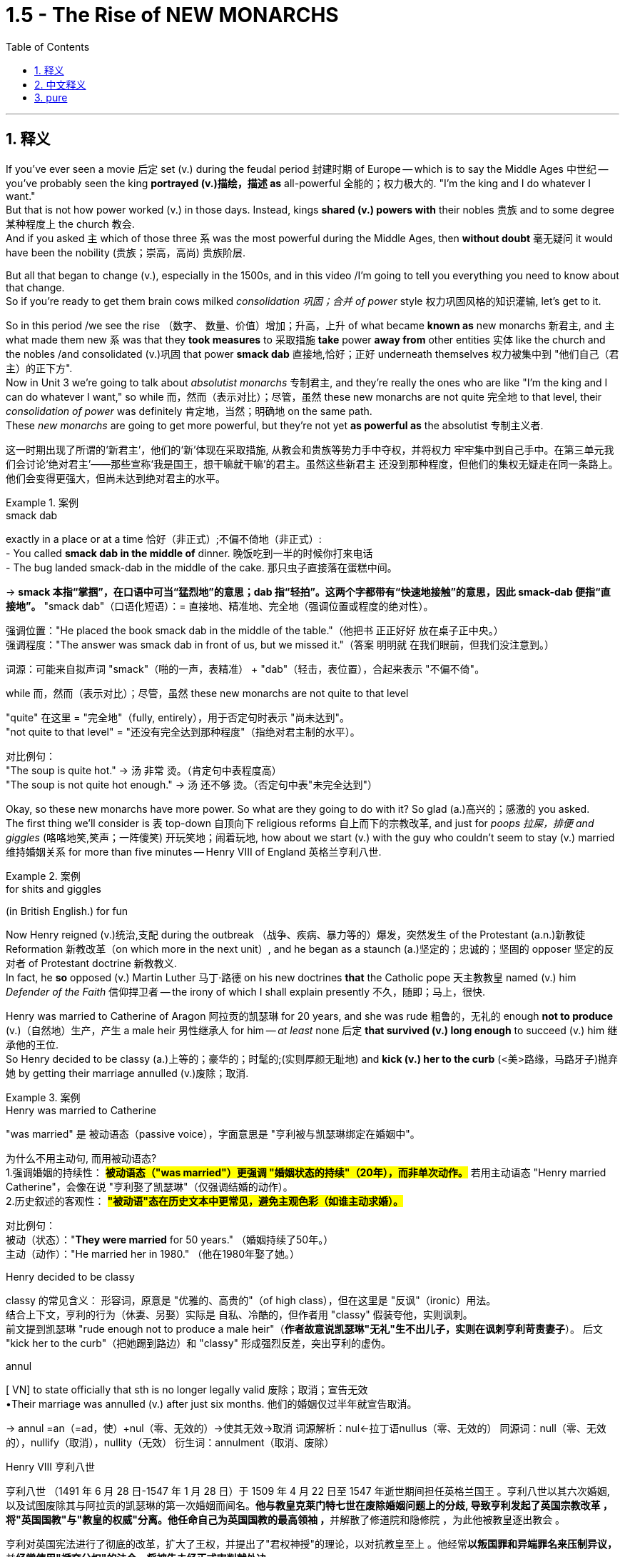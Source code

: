 
= 1.5 - The Rise of NEW MONARCHS
:toc: left
:toclevels: 3
:sectnums:
:stylesheet: ../../myAdocCss.css

'''

== 释义

If you've ever seen a movie 后定 set (v.) during the feudal period 封建时期 of Europe -- which is to say the Middle Ages 中世纪 -- you've probably seen the king *portrayed (v.)描绘，描述 as* all-powerful 全能的；权力极大的.
"I'm the king and I do whatever I want."  +
But that is not how power worked (v.) in those days. Instead, kings *shared (v.) powers with* their nobles 贵族 and to some degree 某种程度上 the church 教会.  +
And if you asked `主` which of those three `系` was the most powerful during the Middle Ages, then *without doubt* 毫无疑问 it would have been the nobility (贵族；崇高，高尚) 贵族阶层.

But all that began to change (v.), especially in the 1500s, and in this video /I'm going to tell you everything you need to know about that change.  +
So if you're ready to get them brain cows milked _consolidation 巩固；合并 of power_ style 权力巩固风格的知识灌输, let's get to it. +

So in this period /we see the rise （数字、 数量、价值）增加；升高，上升 of what became *known as* new monarchs 新君主, and `主` what made them new `系` was that they *took measures* to 采取措施 *take* power *away from* other entities 实体 like the church and the nobles /and consolidated (v.)巩固 that power *smack dab* 直接地,恰好；正好 underneath themselves 权力被集中到 ​​"他们自己（君主）的正下方"​.  +
Now in Unit 3 we're going to talk about _absolutist monarchs_ 专制君主, and they're really the ones who are like "I'm the king and I can do whatever I want," so while 而，然而（表示对比）；尽管，虽然 these new monarchs are not quite 完全地 to that level, their _consolidation of power_ was definitely 肯定地，当然；明确地 on the same path.  +
These _new monarchs_ are going to get more powerful, but they're not yet *as powerful as* the absolutist 专制主义者. +

[.my2]
这一时期出现了所谓的‘新君主’，他们的‘新’体现在采取措施, 从教会和贵族等势力手中夺权，并将权力 ​​牢牢集中到自己手中​​。在第三单元我们会讨论‘绝对君主’——那些宣称‘我是国王，想干嘛就干嘛’的君主。虽然这些新君主 ​​还没到那种程度​​，但他们的集权无疑走在同一条路上。他们会变得更强大，但尚未达到绝对君主的水平。

[.my1]
.案例
====
.smack dab
exactly in a place or at a time 恰好（非正式）;不偏不倚地（非正式）: +
- You called *smack dab in the middle of* dinner. 晚饭吃到一半的时候你打来电话 +
- The bug landed smack-dab in the middle of the cake.
那只虫子直接落在蛋糕中间。 +

-> *smack 本指“掌掴”，在口语中可当“猛烈地”的意思；dab 指“轻拍”。这两个字都带有“快速地接触”的意思，因此 smack-dab 便指“直接地”。*
"smack dab"​​（口语化短语）：
​​= 直接地、精准地、完全地​​（强调位置或程度的绝对性）。

强调位置​​："He placed the book ​​smack dab​​ in the middle of the table."（他把书 ​​正正好好​​ 放在桌子正中央。） +
强调程度​​："The answer was ​​smack dab​​ in front of us, but we missed it."（答案 ​​明明就​​ 在我们眼前，但我们没注意到。）

词源​​：可能来自拟声词 ​​"smack"​​（啪的一声，表精准） + ​​"dab"​​（轻击，表位置），合起来表示 ​​"不偏不倚"​​。

.while 而，然而（表示对比）；尽管，虽然 these new monarchs are not quite to that level

​"quite"​​ 在这里 = ​​"完全地"​​（fully, entirely），用于否定句时表示 ​​"尚未达到"​​。 +
​​"not quite to that level"​​ = ​​"还没有完全达到那种程度"​​（指绝对君主制的水平）。

对比例句​​： +
"The soup is ​​quite​​ hot." → 汤 ​​非常​​ 烫。（肯定句中表程度高） +
"The soup is ​​not quite​​ hot enough." → 汤 ​​还不够​​ 烫。（否定句中表"未完全达到"）

====

Okay, so these new monarchs have more power. So what are they going to do with it? So glad (a.)高兴的；感激的 you asked.  +
The first thing we'll consider is `表` top-down 自顶向下 religious reforms 自上而下的宗教改革, and just for _poops 拉屎，排便 and giggles_ (咯咯地笑,笑声；一阵傻笑) 开玩笑地；闹着玩地, how about we start (v.) with the guy who couldn't seem to stay (v.) married 维持婚姻关系 for more than five minutes -- Henry VIII of England 英格兰亨利八世. +

[.my1]
.案例
====
.for shits and giggles
(in British English.) for fun
====

Now Henry reigned (v.)统治,支配 during the outbreak （战争、疾病、暴力等的）爆发，突然发生 of the Protestant (a.n.)新教徒 Reformation 新教改革（on which more in the next unit）, and he began as a staunch (a.)坚定的；忠诚的；坚固的 opposer 坚定的反对者 of Protestant doctrine 新教教义.  +
In fact, he *so* opposed (v.) Martin Luther 马丁·路德 on his new doctrines *that* the Catholic pope 天主教教皇 named (v.) him _Defender of the Faith_ 信仰捍卫者 -- the irony of which I shall explain presently 不久，随即；马上，很快.  +

Henry was married to Catherine of Aragon 阿拉贡的凯瑟琳 for 20 years, and she was rude 粗鲁的，无礼的 enough *not to produce* (v.)（自然地）生产，产生 a male heir 男性继承人 for him -- _at least_ none 后定 *that survived (v.) long enough* to succeed (v.) him 继承他的王位.  +
So Henry decided to be classy (a.)上等的；豪华的；时髦的;(实则厚颜无耻地) and *kick (v.) her to the curb* (<美>路缘，马路牙子)抛弃她 by getting their marriage annulled (v.)废除；取消. +

[.my1]
.案例
====
.Henry was married to Catherine
​"was married"​​ 是 ​​被动语态​​（passive voice），字面意思是 ​​"亨利被与凯瑟琳绑定在婚姻中"​​。

为什么不用主动句, 而用被动语态? +
1.​强调婚姻的持续性​​：
*#被动语态（"was married"）更强调 ​​"婚姻状态的持续"​​（20年），而非单次动作。#*
若用主动语态 ​​"Henry married Catherine"​​，会像在说 ​​"亨利娶了凯瑟琳"​​（仅强调结婚的动作）。 +
2.历史叙述的客观性​​：
*#"被动语"态在历史文本中更常见，避免主观色彩（如谁主动求婚）。#*


对比例句​​： +
被动（状态）："*They were married* for 50 years." （婚姻持续了50年。） +
主动（动作）："He married her in 1980." （他在1980年娶了她。） +

.Henry decided to be classy
classy 的常见含义​​：
形容词，原意是 ​​"优雅的、高贵的"​​（of high class），但在这里是 ​​"反讽"（ironic）用法​​。 +
结合上下文，亨利的行为（休妻、另娶）实际是 ​​自私、冷酷的​​，但作者用 ​​"classy"​​ 假装夸他，实则讽刺。 +
前文提到凯瑟琳 ​​"rude enough not to produce a male heir"​​（*作者故意说凯瑟琳"无礼"生不出儿子，实则在讽刺亨利苛责妻子*）。
后文 ​​"kick her to the curb"​​（把她踢到路边）和 ​​"classy"​​ 形成强烈反差，突出亨利的虚伪。

.annul
[ VN] to state officially that sth is no longer legally valid 废除；取消；宣告无效 +
•Their marriage was annulled (v.) after just six months. 他们的婚姻仅过半年就宣告取消。

-> annul =an（=ad，使）+nul（零、无效的）→使其无效→取消 词源解析：nul←拉丁语nullus（零、无效的） 同源词：null（零、无效的），nullify（取消），nullity（无效） 衍生词：annulment（取消、废除）

.Henry VIII 亨利八世
亨利八世 （1491 年 6 月 28 日-1547 年 1 月 28 日）于 1509 年 4 月 22 日至 1547 年逝世期间担任英格兰国王 。亨利八世以其六次婚姻, 以及试图废除其与阿拉贡的凯瑟琳的第一次婚姻而闻名。**他与教皇克莱门特七世在废除婚姻问题上的分歧, 导致亨利发起了英国宗教改革 ，将"英国国教"与"教皇的权威"分离。他任命自己为英国国教的最高领袖 ，**并解散了修道院和隐修院 ，为此他被教皇逐出教会 。

亨利对英国宪法进行了彻底的改革，扩大了王权，并提出了"君权神授"的理论，以对抗教皇至上 。他经常**以叛国罪和异端罪名来压制异议，**并**经常使用"褫夺公权"的法令，将被告未经正式审判就处决。**

image:/img/Henry VIII.jpg[,30%]
====

But Catherine happened to be the daughter of the Catholic monarchs 天主教君主 of Spain, and they began *putting pressure on* 施加压力 the pope to deny (v.)the annulment (取消；废除) 拒绝废除婚姻, which he did.  +
But things got even more complicated when Henry's mistress 情妇 Anne Boleyn 安妮·博林 became pregnant, and again *sticking 将…刺入（或插入）；刺；戳；插入 with* 紧跟，不离开（某人，以便得到帮助） his classy 上等的；豪华的；时髦的 moves, Henry divorced (v.)与（某人）离婚 Catherine and married Anne Boleyn.  +
So the pope *went ahead* and declared (v.) _that marriage_ illegal 非法的, and Henry bit (v.)咬 his thumb 拇指 right back at the pope 对教皇表示蔑视, and that's when the English Parliament 英国议会 *passed (v.) a law* making Henry the head of the Church of England 英格兰教会领袖.  +
And as head of the state church 国教领袖, wouldn't you know it 你难道不知道吗?你猜怎么着?, Henry was _positively 绝对地；乐观地；赞成地 fine_ （指行为、建议、决定）可接受;（表示满意）很好，不错，满意 with the divorce and remarriage 再婚. +

[.my1]
.案例
====
.Henry bit (v.) his thumb right back at the pope
这句话是一个 ​​英语习语（idiom）​​，字面意思是 ​​"亨利对着教皇咬大拇指"​​，但实际上它来源于莎士比亚时代的 ​​侮辱性手势​​，类似于今天的 ​​"竖中指"​​ 或 ​​比划侮辱性动作​​。

在莎士比亚的戏剧 ​​《罗密欧与朱丽叶》（Romeo and Juliet）​​ 中，有一个场景是蒙太古家族的仆人 ​​"咬大拇指"（bite his thumb）​​ 挑衅卡普莱特家族的人。 +
"I do bite (v.) my thumb, sir, but not at you, sir."
（“我的确咬了拇指，但不是冲您咬的。”） +
含义​​：这是一种 ​​公开的侮辱​​，类似于今天的 ​​"呸"​​ 或 ​​"挑衅"​​。


类似表达（现代英语中的对应说法）​​

- "thumb his nose at"​​（轻蔑地对待）:
"Henry thumbed his nose at the pope."
- "defy"​​（公然反抗）:
"Henry defied the pope."
- "give the finger to"​​（竖中指，更粗俗的表达）:
"Henry gave the finger to the pope."

"right back"​​ 强调 ​​"立即反击"​​，表示亨利 ​​不甘示弱​​。

.wouldn’t you know it, Henry was positively fine with the divorce and remarriage.
Wouldn't you know it  直译是 ​​"你难道不知道吗？"​​，但实际使用时通常不表示疑问，而是 ​​一种讽刺、无奈或意料之中的感叹​​，类似于中文的： +
​​"你猜怎么着？"​​ +
​​"果然不出所料"​​ +
​​"不出意外的话，果然……"​ +
====

Okay, now `主` all that `系` is just set up 建立,设立,铺垫 for what we're talking about here, which is how did new monarchs like Henry *consolidate (v.) power* through 凭借 top-down religious reform?  +
And here's how he did it. The Treason Act 叛国法案 was passed (v.) 后定 that made it _a capital (a.)可处死刑的 crime_ 死罪 to refuse (v.) *to recognize* (v.) the Church of England *as* the official state church 官方国教. Now many English folks remained (v.) Catholic 天主教徒, but they *had to* kind of *keep it* on the down low 低调行事. +

[.my2]
好了，这些都是我们要讨论的内容，即像亨利这样的"新君主", 是如何通过自上而下的宗教改革来巩固权力的？他是这样做的。《叛国罪法案》的通过, 将拒绝承认英国国教为国教的行为, 定为死罪。现在很多英国人仍然是天主教徒，但他们不得不保持低调。

[.my1]
.案例
====
.keep it on the down low
​​"on the down low"​​（缩写：​​DL​​）是美国俚语（slang），原意是 ​​"低调、秘密进行"​​，常用于描述 ​​不公开的事情​​。 +
可能源自 ​​"down"（低） + "low"（隐秘）​​，强调 ​​"不张扬、不让人知道"​​。

维基百科的解释: Down-low ，有时缩写为 DL ，是一个非裔美国人俚语 ，一般用于非裔美国人社区 ，通常指男性性亚文化群体 ，他们通常认为自己是异性恋. 他们一般避免透露他们的同性性行为. Down-low 被视为“一种印象管理.

*“down-low” 一词起源于非裔美国人群体 ，最初用来形容“任何形式的圆滑、隐秘的行为，包括异性恋关系中的不忠 ”。  +
在医学研究中，该术语用于识别男男性行为者 (MSM) 中的"性认同"与"行为不一致"的情况。*
====

Now let me quickly *fill out 补充完整 the story* in England here.  +
After Mary Tudor 玛丽·都铎 became queen /and tried to wrench (v.)扭转 England back to Catholicism 天主教（again, there's top-down religious reform）, Elizabeth I 伊丽莎白一世 rose (v.)to the throne 登上王位. +
Elizabeth *went (v.) ahead* and ended (v.) the persecution 迫害 of Anglican (a.n.)英国国教徒 bishops 圣公会主教 that occurred (v.) during her predecessor's 前任，前辈 reign 前任统治时期 /and steered (v.)操纵,掌方向盘,引导 England back to Anglicanism 英国国教 -- which is to say (v.) Protestantism 新教.  +
Now real quick 现在快速地讲一下, when I say Anglicanism 英国国教 I'm talking about _the Anglican Church_ 圣公会, which is just another term for _the Church of England_. Don't get confused. +

image:/img/svg 001.svg[,100%]




Anyway, Elizabeth also *consolidated (v.) power* through top-down religious reform in something called _the Act 法令，法案 of Uniformity_ 统一法案, *under which* English subjects 英国臣民 had to attend (v.)经常去，定期去(学校、教堂等) Anglican church services (n.)圣公会礼拜 once a week /or *pay (v.) a fine* 罚款.  +
Okay, so `主` top-down religious reform `系` was _one way_ these new monarchs *consolidated (v.) power*. +

`主` Another way they did it `系` was by being the only entity  实体，独立存在体 后定 *responsible for* _taxation_ 税收 and _the extension of bureaucratic power_ 官僚权力扩张.  +
Now *in case* 如果,以防万一 you don't know what a bureaucracy 官僚机构 is, let me just tell you real quick 非常快地.  +
So the monarch 君主 has the power to tax (v.)征税 his or her citizens, for example.

Now how is that monarch going to get all of those taxes 君主是如何得到这些税收的呢?  +
Like is the queen gonna *go from door to door* collecting (v.) them 女王会挨家挨户地收集它们吗? No.  +
Is the king going to order (v.) all of his subjects 臣民 to bring (v.) their taxes to his castle 城堡，堡垒 /and drop (v.) them at the door? No.
Most people really couldn't travel (v.) in those days.

So what is the monarch going to do? Create (v.) a bureaucracy.
This is a group of officials 官员 *whose job it is* to make sure the people are following (v.) the law 遵守法律.  +
So it's the dozens or hundreds of folks in the bureaucracy 后定 that are going *to go out* and *figure out* how to get (v.) taxes from the people *into* the national treasury 财政部,国库.  +
And just to be clear 澄清一下, the bureaucracy is not just a tax thing -- it's there *to make sure that* all the laws are executed (v.)执行. +

[.my1]
.案例
====
.This is a group of officials *whose job it is* to make sure the people are following the law. 这句中, *whose job it is* to make sure 为什么里面有个 it? 如果说成 whose job is to make sure 可以吗?

这里的 "it" 是一个 "形式主语"（dummy subject），真正的主语是 "to make sure the people are following the law"，但因为 "to make sure..." 太长了，为了让句子更自然，英语里常把它放在后面，用 "it" 来占位。

这个结构常出现在表达“某人/某物的任务/职责是做某事”时，句式为： +
*someone's job/role/responsibility it is to do something*

举几个例子来帮助理解：

- It's your job to lock the door, not mine.
→（主语是 “to lock the door”，但用 “it” 形式占位）
- Do you know *whose responsibility it is* to call the police?

你可以这样理解它的运作方式： +
原本的句子结构可能是： "`主` To make sure the people are following the law `系` is whose job." (这种结构不太自然) +
为了使句子更自然，我们引入形式主语 "it"： "*_It_ is whose job* _to make sure the people are following the law_." +
将 "whose job" 提前，形成疑问句或定语从句的结构： "*Whose job it is* to make sure the people are following the law." +

====

So I reckon (v.)认为,把……看作 we *ought to* look at a couple of examples of how this works.  +
In Spain, Ferdinand and Isabella 斐迪南和伊莎贝拉 *assumed (v.)承担（责任）；就（职）；取得（权力） the throne* 登上王位 promptly 迅速地 /and began their _consolidation of power_ by establishing (v.) national taxes on _the sale or exchange of property_ 财产买卖或交换税 /and creating (v.) a massive bureaucracy 庞大的官僚机构 which was *responsible for* _collecting taxes_ and _deciding (v.)决定；裁决 questions of justice_ 司法问题. +

In France /we see similar methods being used -- namely 即 taxation and bureaucracy -- but `主` something 后定 *specific (a.)特定的；特有的，独特的 from* France you should know `系` is _the Concordat 协定；宗派间的协约 of Bologna_ 博洛尼亚协约 in 1516.  +
This was an agreement between Francis I 弗朗索瓦一世 and Pope Leo X 教皇利奥十世 concerning (v.)关于，涉及 taxation and the church.  +
In this agreement, the pope *got the right* to collect (v.) income from the French Catholic Church 法国天主教会, while Francis *got the right* to appoint (v.) church officials 任命教会官员, which *restricted (v.) their right* to communicate (v.) with the pope directly 直接与教皇沟通的权利. +

Now `主` the third way _new monarchs_ *consolidated (v.) power* `系` was by *assuming (v.)担（责任）；就（职）；取得（权力） the right* to determine (v.)决定，控制 the religion 宗教 of their subjects.  +
You know, when I say religion /I don't mean that some European monarchs were like "I think we'll be Hindu 印度教教徒" -- no, the choice was really *between* Catholic 天主教 *and* Protestant Christianity 新教.  +

Now `主` a significant document 重要文件 to know (v.) *in this regard* 在这方面；在这一点上,关于这一点 `系` is _the Peace of Augsburg_ 奥格斯堡和约 signed in 1555.  +
This *gave* individual rulers in the Holy Roman Empire 神圣罗马帝国 *the right* to decide (v.) whether their subjects （尤指君主制国家的）国民，臣民 would be Catholic or Lutheran 路德宗的, which was the earliest strain （动、植物的）系，品系，品种；（疾病的）类型;流派 of Protestantism 新教. +



Now monarchs weren't the only ones 后定 *gaining (v.) power* during this time. You also saw the rise in power of commercial and professional groups 商业和职业团体 as well, and with this new power they begin playing a greater role in political affairs 政治事务.  +

Now the group you should *focus on* here is merchants and bankers 商人和银行家, especially in the Italian and German states.  +
In Italy, more particularly in Florence 佛罗伦萨, you should know the Medici family 美第奇家族, who essentially established the banking industry 银行业 there.  +
In Augsburg 奥格斯堡 and the German states, the Fugger family 富格尔家族 established the banking industry there. +

Now the way they were able to gain power was because _with the rise of_ the money economy 货币经济, all that money *was flowing (v.) through their hands* 流经他们之手 because they were the bankers.  +
That fostered (v.)促进；培养 a very close alliance 联盟 between those groups and the monarchs, which allowed these bankers to exercise (v.) increased political power 行使更大的政治权力. +

Now `主` the last change you need to know under the heading of new monarchies 新君主制 `系` was the rise of the concept of _the secular  (a.)非宗教的，世俗的；现实世界的 state_ 世俗国家概念的兴起.  +
Now a secular state 世俗国家 is a state in which the church has _little to no_ 很少；几乎没有 political influence 政治影响力.  +

This new idea began (v.) in the fragmented (a.)分裂的 Italian states, and soon the debate would *be taken up* 开始从事（某项活动）,被…讨论  by French, British, and Dutch authors as well.  +

In Italy, Machiavelli 马基雅维利 championed (v.)拥护 republicanism 共和主义 in his book _Discourses on the First Ten Books of Titus Livy_ 《论李维》. Republicanism 共和主义；共和政治, in case you don't know, is a government structure 政府结构 in which _elected (a.) representatives_ 民选代表 *make the laws* and they *wield (v.) the power* 行使权力 by the consent of the governed 得到被统治者的同意. +

On _the opposite (a.) side_ 相反的观点 was Jean Bodin 让·博丹 of France, and he thought (v.) `主` _the best structure for a secular state 世俗国家 `系` was one_ where the monarch ruled (v.) absolutely 绝对统治 -- and *not only* that, *but* the kings would rule (v.) by _divine (a.)神的，天赐的 right_ 君权神授, which is to say (v.) _the king ruled (v.) as a kind of substitute 替代品，代替物 for God_ 作为上帝的替身进行统治. +

Okay, here's my playlist 播放列表 for Unit One, and that is definitely where you should go next.  +
Click right here to grab my AP Euro review pack 美国大学预修课程欧洲历史复习资料包, which has everything you need to get an A in your class and a five on your exam. I'll catch you on the flip-flop. Heimler out. +

'''

== 中文释义

如果你曾经看过以欧洲"封建时期"（也就是**#中世纪#**）为背景的电影，你可能会看到国王被描绘成拥有绝对权力的形象。“我是国王，我想做什么就做什么。” 但**在那个时代，权力的运作并非如此。相反，#国王与贵族, 以及在一定程度上与教会共享权力。#**如果你问在**##中世纪这三者中谁最有权力，毫无疑问是贵族。##但这一切开始发生改变，尤其是在16世纪，**在这个视频中，我会告诉你关于这种改变你需要知道的一切。所以，如果你准备好以巩固权力的方式让自己的大脑运转起来，那我们开始吧。 +

**#在这个时期，我们看到了所谓## “新君主” 的崛起，##他们之所以被称为 “新”，是因为##他们采取措施, 从教会和贵族等其他实体手中夺取权力，并将权力集中在自己手中。###**现在，在第三单元我们会谈到**##"专制君主"，他们才是真正说 “我是国王，我想做什么就做什么” 的人，所以虽然这些"新君主"还没有达到那种程度，但他们巩固权力的过程肯定是朝着那个方向发展的。##这些"新君主"的权力越来越大，但他们还没有"专制君主"那么强大。** +

好的，**这些"新君主"拥有了更多权力。那么他们要用这些权力做什么呢？**很高兴你问了这个问题。我们**首先要考虑的是"自上而下"的宗教改革，**为了找点乐子，我们从那个婚姻似乎都维持不了五分钟的人开始——英格兰的亨利八世（Henry VIII）。 +

*亨利八世在位期间正值"新教改革"爆发*（我们会在下一单元详细讨论），他一开始是"新教教义"的坚定反对者。事实上，他非常反对马丁·路德（Martin Luther）的新教义，以至于天主教教皇授予他 “信仰的捍卫者” 的称号——我很快会解释这个称号的讽刺之处。亨利八世与阿拉贡的凯瑟琳（Catherine of Aragon）结婚20年，而她很 “粗鲁” 地没有为他生下男性继承人——至少没有一个能活到继承他王位的。所以亨利八世决定 “优雅” 地把她甩了，宣布他们的婚姻无效。 +

但凯瑟琳恰好是西班牙天主教君主的女儿，他们开始向教皇施压，要求教皇拒绝批准离婚，教皇照做了。但事情变得更加复杂，因为亨利八世的情妇安妮·博林（Anne Boleyn）怀孕了，亨利八世再次采取了他所谓 “优雅” 的行动，与凯瑟琳离婚并娶了安妮·博林。于是**教皇宣布这段婚姻不合法，亨利八世则毫不示弱地与教皇对抗，就在这时，##英国议会通过了一项法律，让亨利八世成为了英格兰教会（Church of England）的领袖。##作为国教的领袖，**你知道吗，亨利八世当然对离婚和再婚没有意见。 +

好的，现在所有这些, 只是为我们这里要讨论的内容做铺垫，也就是**像亨利八世这样的"新君主", 是如何通过"自上而下"的宗教改革, 来巩固权力的呢？**他是这样做的。**《叛国罪法案》通过了，拒绝承认英格兰教会为国教者, 被定为死罪。**现在很多英国人仍然是天主教徒，但他们不得不低调行事。 +

现在让我快速补充一下英格兰的情况。玛丽·都铎（Mary Tudor）成为女王后，试图让英格兰回归"天主教"（这又是自上而下的宗教改革），伊丽莎白一世（Elizabeth I）登上了王位。伊丽莎白一世结束了她前任在位期间 对"圣公会"主教的迫害，并让英格兰重新回到了圣公会（Anglicanism）——也就是"新教"。快速说明一下，当我说"圣公会"（Anglicanism）时，我说的是"英格兰教会"（Anglican Church），这是"英格兰教会"的另一种说法，不要混淆。 +

不管怎样，伊丽莎白一世也通过自上而下的宗教改革, 来巩固权力，这体现在一项名为《统一法案》的法案中，根据这项法案，英国臣民必须每周参加圣公会的礼拜，否则就要支付罚款。好的，所以**自上而下的宗教改革, 是这些新君主巩固权力的一种方式。** +

**他们巩固权力的另一种方式, 是成为唯一负责"征税"和"扩大官僚权力"的实体。**如果你不知道什么是官僚机构，让我快速告诉你。例如，*##君主有权对他或她的臣民征税。那么君主要如何征收所有这些税呢？##难道女王要挨家挨户去收税吗？不。国王要命令他的所有臣民把税送到他的城堡门口吗？也不。在那个时代，大多数人真的无法出行。那么君主该怎么做呢？##创建一个官僚机构。这是一群官员，他们的工作是确保人们遵守法律。所以是官僚机构里的几十或几百个人, 要走出去, 想办法把人们的税征上来存入国库。##需要明确的是，#官僚机构不仅仅与"税收"有关——它的存在是为了确保所有法律都能得到执行。(中国早在秦始皇时期就做到了这一点.)#* +

所以我认为我们应该看几个例子，看看这是如何运作的。在西班牙，费迪南德和伊莎贝拉迅速登上王位，通过对财产的出售或交换, 征收国家税，并创建了一个庞大的官僚机构, 来负责收税, 和裁决司法问题，开始巩固他们的权力。 +

*在法国，我们看到了类似的方法——也就是征税, 和建立官僚机构*——但你应该知道法国的一个具体事件，那就是**1516年的《博洛尼亚教务专约》**（Concordat of Bologna）。这是弗朗索瓦一世（Francis I）和教皇利奥十世（Pope Leo X）之间, 关于税收和教会的一项协议。*在这项协议中，教皇获得了"从法国天主教会,收取收入"的权利，而法国国王弗朗索瓦,获得了"任命教会官员"的权利，这限制了"法国教会官员"与"教皇"直接沟通的权利。(法王对教皇: 要钱可以, 要人事权没有.)* +

**"新君主"巩固权力的第三种方式, 是假定有权"决定他们臣民的宗教信仰"。**你知道，当我说宗教时，我不是说一些欧洲君主会说 “我觉得我们应该成为印度教徒”——不，**选择实际上是在"天主教"和"新教"之间。**在这方面，有一个重要的文件需要知道，那就是**1555年签署的《奥格斯堡和约》（Peace of Augsburg）。这项和约, 赋予了神圣罗马帝国的个别统治者, 决定他们的臣民是"天主教徒"还是"路德教徒"（#路德教是"新教"最早的一支#）的权利。** +

现在，**在这个时期，君主并不是唯一获得权力的群体。我们也看到了"商业和专业团体"权力的上升，凭借这种新权力，他们开始在政治事务中, 发挥更大的作用。**现在你应该关注的群体是**商人和银行家，尤其是在意大利和德国的一些邦国。**在意大利，更具体地说是**在佛罗伦萨，**你应该知道**美第奇家族（Medici family），他们基本上在那里建立了银行业。**在奥格斯堡和德国的一些邦国，富格尔家族（Fugger family）建立了银行业。 +

**他们获得权力的方式是，随着货币经济的兴起，所有的钱都经过他们的手，因为他们是银行家。这促进了这些团体与君主之间非常紧密的联盟，这使得这些银行家能够行使更大的政治权力。* +

在"新君主制"这个标题下，你需要知道的**##最后一个变化, 是"世俗国家概念"的兴起。一个世俗国家是指"教会几乎没有政治影响力"的国家。##这个新思想, 始于四分五裂的意大利邦国，很快法国、英国和荷兰的作家也开始讨论这个问题。**在意大利，*马基雅维利*（Machiavelli）在他的《论李维罗马史前十书》（Discourses on the First Ten Books of Titus Livy)中**#倡导"共和主义"#。**共和主义，如果你不知道的话，*是一种政府结构，#在这种结构中，选举产生的代表, 制定法律，并在"被统治者"的同意下,行使权力。#* +

*与之相反的是法国的让·博丹（Jean Bodin），他认为"世俗国家"的最佳结构, 是"君主绝对统治"的结构——不仅如此，国王将通过"神权"进行统治，也就是说国王作为上帝的替代者, 进行统治。(君权神授)* +

好的，这是我第一单元的播放列表，这绝对是你接下来应该去看的地方。点击这里获取我的AP欧洲历史复习资料包，它包含了你在课堂上取得A的成绩以及在五月份的考试中获得5分所需的一切内容。回头见。海姆勒（Heimler）下线。 +

'''

== pure

If you've ever seen a movie set during the feudal period of Europe -- which is to say the Middle Ages -- you've probably seen the king portrayed as all-powerful. "I'm the king and I do whatever I want." But that is not how power worked in those days. Instead, kings shared powers with their nobles and to some degree the church. And if you asked which of those three was the most powerful during the Middle Ages, then without doubt it would have been the nobility. But all that began to change, especially in the 1500s, and in this video I'm going to tell you everything you need to know about that change. So if you're ready to get them brain cows milked consolidation of power style, let's get to it.

So in this period we see the rise of what became known as new monarchs, and what made them new was that they took measures to take power away from other entities like the church and the nobles and consolidated that power smack dab underneath themselves. Now in Unit 3 we're going to talk about absolutist monarchs, and they're really the ones who are like "I'm the king and I can do whatever I want," so while these new monarchs are not quite to that level, their consolidation of power was definitely on the same path. These new monarchs are going to get more powerful, but they're not yet as powerful as the absolutist.

Okay, so these new monarchs have more power. So what are they going to do with it? So glad you asked. The first thing we'll consider is top-down religious reforms, and just for poops and giggles, how about we start with the guy who couldn't seem to stay married for more than five minutes -- Henry VIII of England.

Now Henry reigned during the outbreak of the Protestant Reformation (on which more in the next unit), and he began as a staunch opposer of Protestant doctrine. In fact, he so opposed Martin Luther on his new doctrines that the Catholic pope named him Defender of the Faith -- the irony of which I shall explain presently. Henry was married to Catherine of Aragon for 20 years, and she was rude enough not to produce a male heir for him -- at least none that survived long enough to succeed him. So Henry decided to be classy and kick her to the curb by getting their marriage annulled.

But Catherine happened to be the daughter of the Catholic monarchs of Spain, and they began putting pressure on the pope to deny the annulment, which he did. But things got even more complicated when Henry's mistress Anne Boleyn became pregnant, and again sticking with his classy moves, Henry divorced Catherine and married Anne Boleyn. So the pope went ahead and declared that marriage illegal, and Henry bit his thumb right back at the pope, and that's when the English Parliament passed a law making Henry the head of the Church of England. And as head of the state church, wouldn't you know it, Henry was positively fine with the divorce and remarriage.

Okay, now all that is just set up for what we're talking about here, which is how did new monarchs like Henry consolidate power through top-down religious reform? And here's how he did it. The Treason Act was passed that made it a capital crime to refuse to recognize the Church of England as the official state church. Now many English folks remained Catholic, but they had to kind of keep it on the down low.

Now let me quickly fill out the story in England here. After Mary Tudor became queen and tried to wrench England back to Catholicism (again, there's top-down religious reform), Elizabeth I rose to the throne. Elizabeth went ahead and ended the persecution of Anglican bishops that occurred during her predecessor's reign and steered England back to Anglicanism -- which is to say Protestantism. Now real quick, when I say Anglicanism I'm talking about the Anglican Church, which is just another term for the Church of England. Don't get confused.

Anyway, Elizabeth also consolidated power through top-down religious reform in something called the Act of Uniformity, under which English subjects had to attend Anglican church services once a week or pay a fine. Okay, so top-down religious reform was one way these new monarchs consolidated power.

Another way they did it was by being the only entity responsible for taxation and the extension of bureaucratic power. Now in case you don't know what a bureaucracy is, let me just tell you real quick. So the monarch has the power to tax his or her citizens, for example. Now how is that monarch going to get all of those taxes? Like is the queen gonna go from door to door collecting them? No. Is the king going to order all of his subjects to bring their taxes to his castle and drop them at the door? No. Most people really couldn't travel in those days. So what is the monarch going to do? Create a bureaucracy. This is a group of officials whose job it is to make sure the people are following the law. So it's the dozens or hundreds of folks in the bureaucracy that are going to go out and figure out how to get taxes from the people into the national treasury. And just to be clear, the bureaucracy is not just a tax thing -- it's there to make sure that all the laws are executed.

So I reckon we ought to look at a couple of examples of how this works. In Spain, Ferdinand and Isabella assumed the throne promptly and began their consolidation of power by establishing national taxes on the sale or exchange of property and creating a massive bureaucracy which was responsible for collecting taxes and deciding questions of justice.

In France we see similar methods being used -- namely taxation and bureaucracy -- but something specific from France you should know is the Concordat of Bologna in 1516. This was an agreement between Francis I and Pope Leo X concerning taxation and the church. In this agreement, the pope got the right to collect income from the French Catholic Church, while Francis got the right to appoint church officials, which restricted their right to communicate with the pope directly.

Now the third way new monarchs consolidated power was by assuming the right to determine the religion of their subjects. You know, when I say religion I don't mean that some European monarchs were like "I think we'll be Hindu" -- no, the choice was really between Catholic and Protestant Christianity. Now a significant document to know in this regard is the Peace of Augsburg signed in 1555. This gave individual rulers in the Holy Roman Empire the right to decide whether their subjects would be Catholic or Lutheran, which was the earliest strain of Protestantism.

Now monarchs weren't the only ones gaining power during this time. You also saw the rise in power of commercial and professional groups as well, and with this new power they begin playing a greater role in political affairs. Now the group you should focus on here is merchants and bankers, especially in the Italian and German states. In Italy, more particularly in Florence, you should know the Medici family, who essentially established the banking industry there. In Augsburg and the German states, the Fugger family established the banking industry there.

Now the way they were able to gain power was because with the rise of the money economy, all that money was flowing through their hands because they were the bankers. That fostered a very close alliance between those groups and the monarchs, which allowed these bankers to exercise increased political power.

Now the last change you need to know under the heading of new monarchies was the rise of the concept of the secular state. Now a secular state is a state in which the church has little to no political influence. This new idea began in the fragmented Italian states, and soon the debate would be taken up by French, British, and Dutch authors as well. In Italy, Machiavelli championed republicanism in his book Discourses on the First Ten Books of Titus Livy. Republicanism, in case you don't know, is a government structure in which elected representatives make the laws and they wield the power by the consent of the governed.

On the opposite side was Jean Bodin of France, and he thought the best structure for a secular state was one where the monarch ruled absolutely -- and not only that, but the kings would rule by divine right, which is to say the king ruled as a kind of substitute for God.

Okay, here's my playlist for Unit One, and that is definitely where you should go next. Click right here to grab my AP Euro review pack, which has everything you need to get an A in your class and a five on your exam. I'll catch you on the flip-flop. Heimler out.

'''